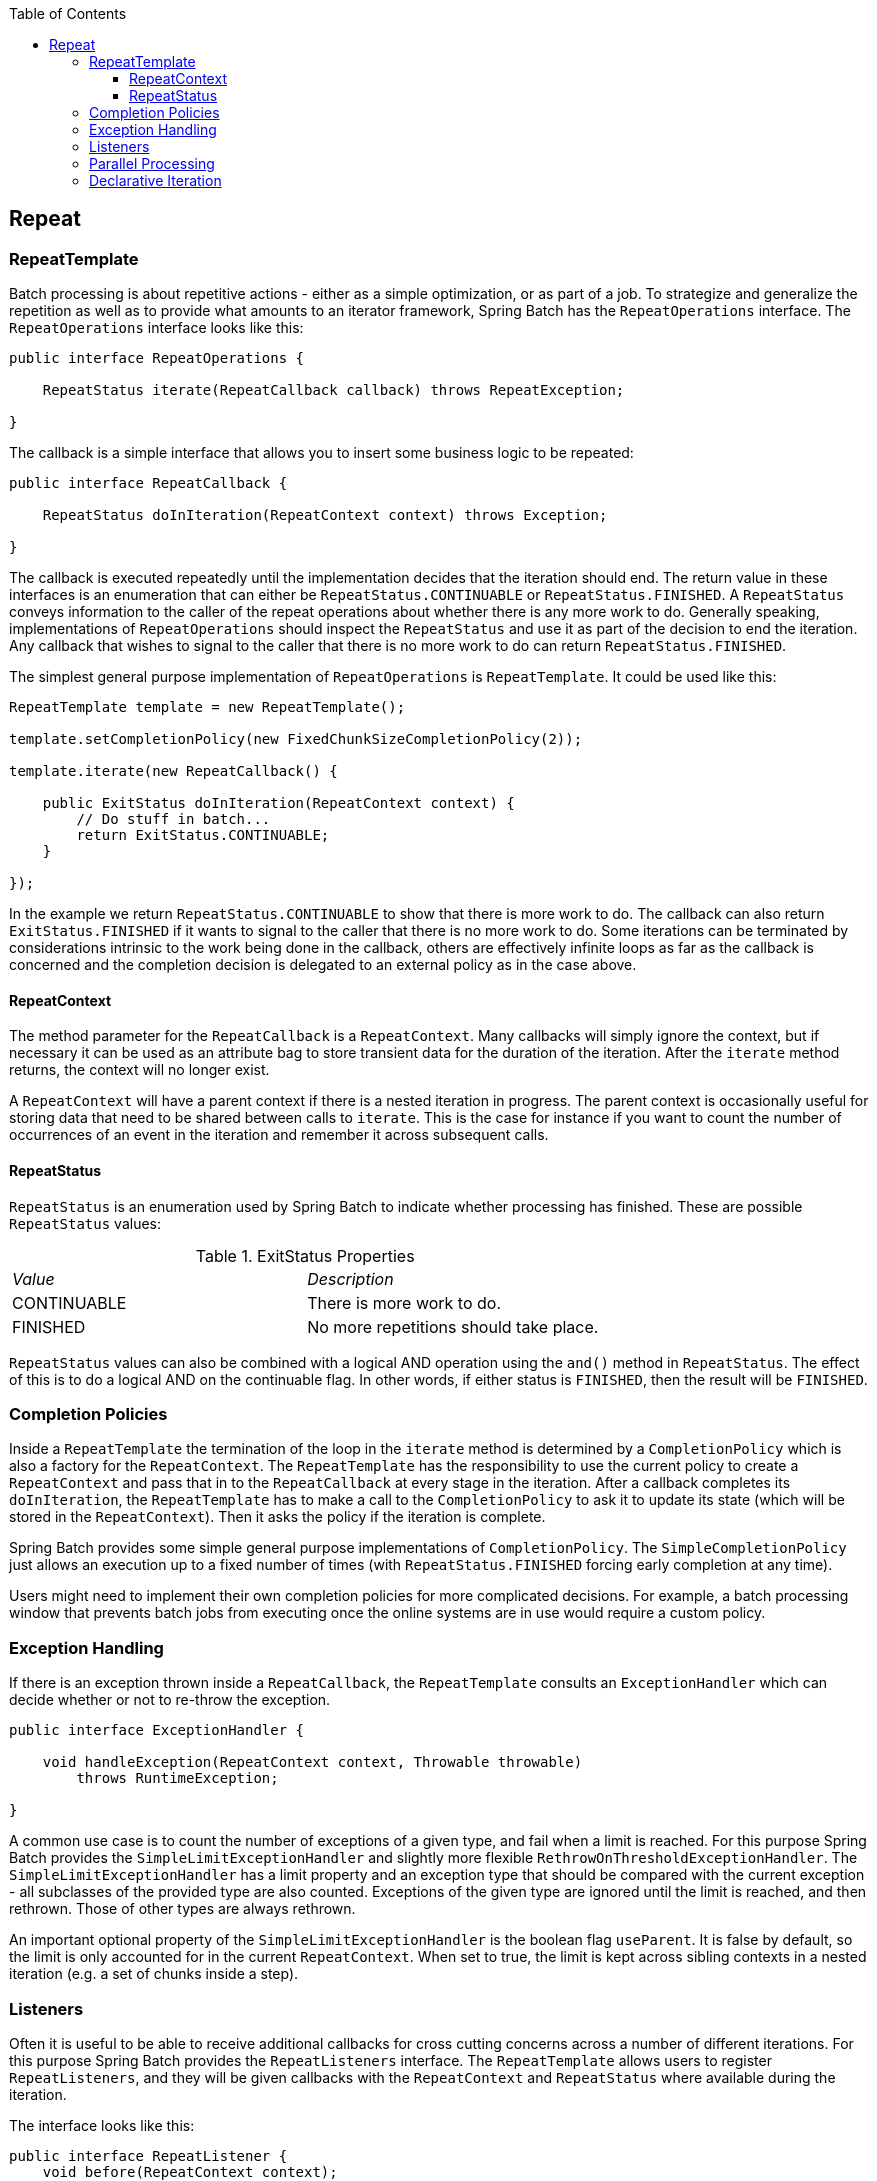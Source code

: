 :batch-asciidoc: http://docs.spring.io/spring-batch/reference/html/
:toc: left
:toclevels: 4

[[repeat]]

== Repeat

[[repeatTemplate]]


=== RepeatTemplate

Batch processing is about repetitive actions - either as a simple
    optimization, or as part of a job. To strategize and generalize the
    repetition as well as to provide what amounts to an iterator framework,
    Spring Batch has the `RepeatOperations` interface.
    The `RepeatOperations` interface looks like
    this:


[source, java]
----
public interface RepeatOperations {

    RepeatStatus iterate(RepeatCallback callback) throws RepeatException;

}
----

The callback is a simple interface that allows you to insert
    some business logic to be repeated:


[source, java]
----
public interface RepeatCallback {

    RepeatStatus doInIteration(RepeatContext context) throws Exception;

}
----

The callback is executed repeatedly until the implementation
    decides that the iteration should end. The return value in these
    interfaces is an enumeration that can either be
    `RepeatStatus.CONTINUABLE` or
    `RepeatStatus.FINISHED`. A `RepeatStatus`
    conveys information to the caller of the repeat operations about whether
    there is any more work to do. Generally speaking, implementations of
    `RepeatOperations` should inspect the
    `RepeatStatus` and use it as part of the decision to
    end the iteration. Any callback that wishes to signal to the caller that
    there is no more work to do can return
    `RepeatStatus.FINISHED`.

The simplest general purpose implementation of
    `RepeatOperations` is
    `RepeatTemplate`. It could be used like this:


[source, java]
----
RepeatTemplate template = new RepeatTemplate();

template.setCompletionPolicy(new FixedChunkSizeCompletionPolicy(2));

template.iterate(new RepeatCallback() {

    public ExitStatus doInIteration(RepeatContext context) {
        // Do stuff in batch...
        return ExitStatus.CONTINUABLE;
    }

});
----

In the example we return `RepeatStatus.CONTINUABLE` to
    show that there is more work to do. The callback can also return
    `ExitStatus.FINISHED` if it wants to signal to the caller that
    there is no more work to do. Some iterations can be terminated by
    considerations intrinsic to the work being done in the callback, others
    are effectively infinite loops as far as the callback is concerned and the
    completion decision is delegated to an external policy as in the case
    above.

[[repeatContext]]


==== RepeatContext

The method parameter for the `RepeatCallback`
      is a `RepeatContext`. Many callbacks will simply
      ignore the context, but if necessary it can be used as an attribute bag
      to store transient data for the duration of the iteration. After the
      `iterate` method returns, the context will no
      longer exist.

A `RepeatContext` will have a parent context
      if there is a nested iteration in progress. The parent context is
      occasionally useful for storing data that need to be shared between
      calls to `iterate`. This is the case for instance
      if you want to count the number of occurrences of an event in the
      iteration and remember it across subsequent calls.

[[repeatStatus]]


==== RepeatStatus

`RepeatStatus` is an enumeration used by
      Spring Batch to indicate whether processing has finished. These are
      possible `RepeatStatus` values:

.ExitStatus Properties

|===============
|__Value__|__Description__
|CONTINUABLE|There is more work to do.
|FINISHED|No more repetitions should take place.

|===============


`RepeatStatus` values can also be combined
      with a logical AND operation using the `and()`
      method in `RepeatStatus`. The effect of this is to
      do a logical AND on the continuable flag. In other words, if either
      status is `FINISHED`, then the result will be
      `FINISHED`.

[[completionPolicies]]


=== Completion Policies

Inside a `RepeatTemplate` the termination of
    the loop in the `iterate` method is determined by a
    `CompletionPolicy` which is also a factory for the
    `RepeatContext`. The
    `RepeatTemplate` has the responsibility to use the
    current policy to create a `RepeatContext` and pass
    that in to the `RepeatCallback` at every stage in the
    iteration. After a callback completes its
    `doInIteration`, the
    `RepeatTemplate` has to make a call to the
    `CompletionPolicy` to ask it to update its state
    (which will be stored in the `RepeatContext`). Then
    it asks the policy if the iteration is complete.

Spring Batch provides some simple general purpose implementations of
    `CompletionPolicy`. The
    `SimpleCompletionPolicy` just allows an execution up
    to a fixed number of times (with `RepeatStatus.FINISHED`
    forcing early completion at any time).

Users might need to implement their own completion policies for more
    complicated decisions. For example, a batch processing window that
    prevents batch jobs from executing once the online systems are in use
    would require a custom policy.

[[repeatExceptionHandling]]


=== Exception Handling

If there is an exception thrown inside a
    `RepeatCallback`, the
    `RepeatTemplate` consults an
    `ExceptionHandler` which can decide whether or not to
    re-throw the exception.


[source, java]
----
public interface ExceptionHandler {

    void handleException(RepeatContext context, Throwable throwable)
        throws RuntimeException;

}
----

A common use case is to count the number of exceptions of a
    given type, and fail when a limit is reached. For this purpose Spring
    Batch provides the `SimpleLimitExceptionHandler` and
    slightly more flexible
    `RethrowOnThresholdExceptionHandler`. The
    `SimpleLimitExceptionHandler` has a limit property
    and an exception type that should be compared with the current exception -
    all subclasses of the provided type are also counted. Exceptions of the
    given type are ignored until the limit is reached, and then rethrown.
    Those of other types are always rethrown.

An important optional property of the
    `SimpleLimitExceptionHandler` is the boolean flag
    `useParent`. It is false by default, so the limit is only
    accounted for in the current `RepeatContext`. When
    set to true, the limit is kept across sibling contexts in a nested
    iteration (e.g. a set of chunks inside a step).

[[repeatListeners]]


=== Listeners

Often it is useful to be able to receive additional callbacks for
    cross cutting concerns across a number of different iterations. For this
    purpose Spring Batch provides the `RepeatListeners`
    interface. The `RepeatTemplate` allows users to
    register `RepeatListeners`, and they will be given
    callbacks with the `RepeatContext` and
    `RepeatStatus` where available during the
    iteration.

The interface looks like this:


[source, java]
----
public interface RepeatListener {
    void before(RepeatContext context);
    void after(RepeatContext context, RepeatStatus result);
    void open(RepeatContext context);
    void onError(RepeatContext context, Throwable e);
    void close(RepeatContext context);
}
----

The `open` and `close` callbacks come before and after the entire
    iteration. `before`, `after`
    and `onError` apply to the individual
    `RepeatCallback` calls.

Note that when there is more than one listener, they are in a list,
    so there is an order. In this case `open` and
    `before` are called in the same order while
    `after`, `onError` and
    `close` are called in reverse order.

[[repeatParallelProcessing]]


=== Parallel Processing

Implementations of `RepeatOperations` are not
    restricted to executing the callback sequentially. It is quite important
    that some implementations are able to execute their callbacks in parallel.
    To this end, Spring Batch provides the
    `TaskExecutorRepeatTemplate`, which uses the Spring
    `TaskExecutor` strategy to run the
    `RepeatCallback`. The default is to use a
    `SynchronousTaskExecutor`, which has the effect of
    executing the whole iteration in the same thread (the same as a normal
    `RepeatTemplate`).

[[declarativeIteration]]


=== Declarative Iteration

Sometimes there is some business processing that you know you want
    to repeat every time it happens. The classic example of this is the
    optimization of a message pipeline - it is more efficient to process a
    batch of messages, if they are arriving frequently, than to bear the cost
    of a separate transaction for every message. Spring Batch provides an AOP
    interceptor that wraps a method call in a
    `RepeatOperations` for just this purpose. The
    `RepeatOperationsInterceptor` executes the
    intercepted method and repeats according to the
    `CompletionPolicy` in the provided
    `RepeatTemplate`.

Here is an example of declarative iteration using the Spring AOP
    namespace to repeat a service call to a method called
    processMessage (for more detail on how to
    configure AOP interceptors see the Spring User Guide):


[source, xml]
----
<aop:config>
    <aop:pointcut id="transactional"
        expression="execution(* com..*Service.processMessage(..))" />
    <aop:advisor pointcut-ref="transactional"
        advice-ref="retryAdvice" order="-1"/>
</aop:config>

<bean id="retryAdvice" class="org.spr...RepeatOperationsInterceptor"/>
----

The example above uses a default
    `RepeatTemplate` inside the interceptor. To change
    the policies, listeners etc. you only need to inject an instance of
    `RepeatTemplate` into the interceptor.

If the intercepted method returns `void` then the
    interceptor always returns `ExitStatus.CONTINUABLE` (so there is a danger of
    an infinite loop if the `CompletionPolicy` does not
    have a finite end point). Otherwise it returns
    `ExitStatus.CONTINUABLE` until the return value from the
    intercepted method is null, at which point it returns
    `ExitStatus.FINISHED`. So the business logic inside the target
    method can signal that there is no more work to do by returning
    `null`, or by throwing an exception that is re-thrown by the
    `ExceptionHandler` in the provided
    `RepeatTemplate`.

